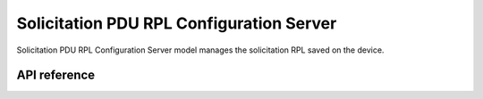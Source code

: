 .. _bluetooth_mesh_srpl_srv:

Solicitation PDU RPL Configuration Server
#########################################

Solicitation PDU RPL Configuration Server model manages the solicitation RPL saved on the device.

API reference
*************

.. doxygengroup:: bt_mesh_sol_pdu_rpl_srv
   :project: Zephyr
   :members:
